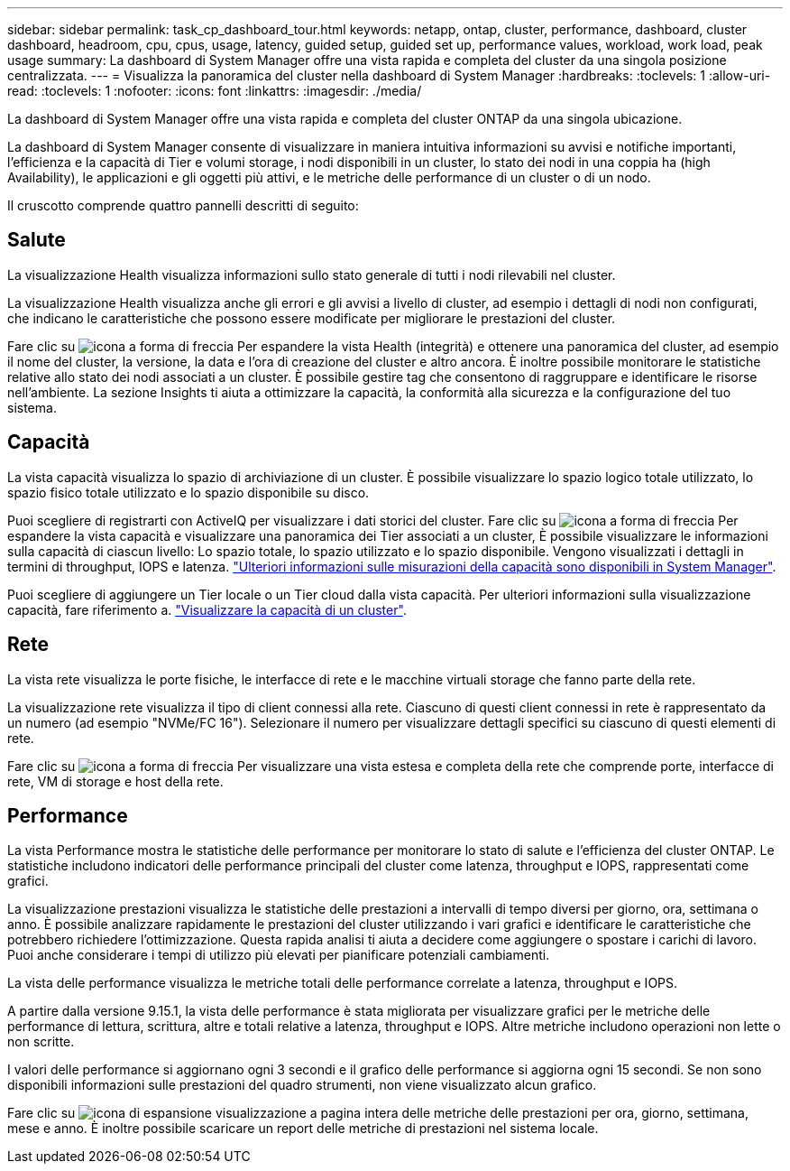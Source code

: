 ---
sidebar: sidebar 
permalink: task_cp_dashboard_tour.html 
keywords: netapp, ontap, cluster, performance, dashboard, cluster dashboard, headroom, cpu, cpus, usage, latency, guided setup, guided set up, performance values, workload, work load, peak usage 
summary: La dashboard di System Manager offre una vista rapida e completa del cluster da una singola posizione centralizzata. 
---
= Visualizza la panoramica del cluster nella dashboard di System Manager
:hardbreaks:
:toclevels: 1
:allow-uri-read: 
:toclevels: 1
:nofooter: 
:icons: font
:linkattrs: 
:imagesdir: ./media/


[role="lead"]
La dashboard di System Manager offre una vista rapida e completa del cluster ONTAP da una singola ubicazione.

La dashboard di System Manager consente di visualizzare in maniera intuitiva informazioni su avvisi e notifiche importanti, l'efficienza e la capacità di Tier e volumi storage, i nodi disponibili in un cluster, lo stato dei nodi in una coppia ha (high Availability), le applicazioni e gli oggetti più attivi, e le metriche delle performance di un cluster o di un nodo.

Il cruscotto comprende quattro pannelli descritti di seguito:



== Salute

La visualizzazione Health visualizza informazioni sullo stato generale di tutti i nodi rilevabili nel cluster.

La visualizzazione Health visualizza anche gli errori e gli avvisi a livello di cluster, ad esempio i dettagli di nodi non configurati, che indicano le caratteristiche che possono essere modificate per migliorare le prestazioni del cluster.

Fare clic su image:icon_arrow.gif["icona a forma di freccia"] Per espandere la vista Health (integrità) e ottenere una panoramica del cluster, ad esempio il nome del cluster, la versione, la data e l'ora di creazione del cluster e altro ancora. È inoltre possibile monitorare le statistiche relative allo stato dei nodi associati a un cluster. È possibile gestire tag che consentono di raggruppare e identificare le risorse nell'ambiente. La sezione Insights ti aiuta a ottimizzare la capacità, la conformità alla sicurezza e la configurazione del tuo sistema.



== Capacità

La vista capacità visualizza lo spazio di archiviazione di un cluster. È possibile visualizzare lo spazio logico totale utilizzato, lo spazio fisico totale utilizzato e lo spazio disponibile su disco.

Puoi scegliere di registrarti con ActiveIQ per visualizzare i dati storici del cluster.
Fare clic su image:icon_arrow.gif["icona a forma di freccia"] Per espandere la vista capacità e visualizzare una panoramica dei Tier associati a un cluster, È possibile visualizzare le informazioni sulla capacità di ciascun livello: Lo spazio totale, lo spazio utilizzato e lo spazio disponibile. Vengono visualizzati i dettagli in termini di throughput, IOPS e latenza. link:./concepts/capacity-measurements-in-sm-concept.html["Ulteriori informazioni sulle misurazioni della capacità sono disponibili in System Manager"].

Puoi scegliere di aggiungere un Tier locale o un Tier cloud dalla vista capacità. Per ulteriori informazioni sulla visualizzazione capacità, fare riferimento a. link:task_admin_monitor_capacity_in_sm.html["Visualizzare la capacità di un cluster"].



== Rete

La vista rete visualizza le porte fisiche, le interfacce di rete e le macchine virtuali storage che fanno parte della rete.

La visualizzazione rete visualizza il tipo di client connessi alla rete. Ciascuno di questi client connessi in rete è rappresentato da un numero (ad esempio "NVMe/FC 16"). Selezionare il numero per visualizzare dettagli specifici su ciascuno di questi elementi di rete.

Fare clic su image:icon_arrow.gif["icona a forma di freccia"] Per visualizzare una vista estesa e completa della rete che comprende porte, interfacce di rete, VM di storage e host della rete.



== Performance

La vista Performance mostra le statistiche delle performance per monitorare lo stato di salute e l'efficienza del cluster ONTAP. Le statistiche includono indicatori delle performance principali del cluster come latenza, throughput e IOPS, rappresentati come grafici.

La visualizzazione prestazioni visualizza le statistiche delle prestazioni a intervalli di tempo diversi per giorno, ora, settimana o anno. È possibile analizzare rapidamente le prestazioni del cluster utilizzando i vari grafici e identificare le caratteristiche che potrebbero richiedere l'ottimizzazione. Questa rapida analisi ti aiuta a decidere come aggiungere o spostare i carichi di lavoro. Puoi anche considerare i tempi di utilizzo più elevati per pianificare potenziali cambiamenti.

La vista delle performance visualizza le metriche totali delle performance correlate a latenza, throughput e IOPS.

A partire dalla versione 9.15.1, la vista delle performance è stata migliorata per visualizzare grafici per le metriche delle performance di lettura, scrittura, altre e totali relative a latenza, throughput e IOPS. Altre metriche includono operazioni non lette o non scritte.

I valori delle performance si aggiornano ogni 3 secondi e il grafico delle performance si aggiorna ogni 15 secondi. Se non sono disponibili informazioni sulle prestazioni del quadro strumenti, non viene visualizzato alcun grafico.

Fare clic su image:icon-expansion-arrows.png["icona di espansione"] visualizzazione a pagina intera delle metriche delle prestazioni per ora, giorno, settimana, mese e anno. È inoltre possibile scaricare un report delle metriche di prestazioni nel sistema locale.

